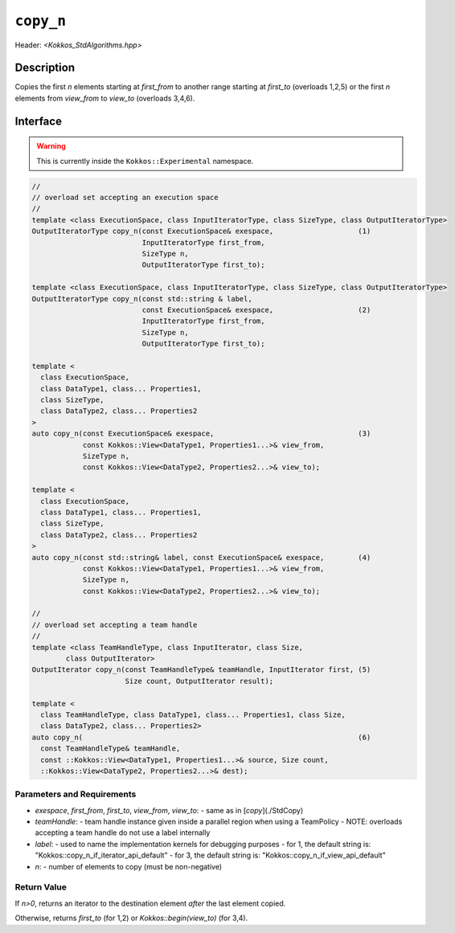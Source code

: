 ``copy_n``
==========

Header: `<Kokkos_StdAlgorithms.hpp>`

Description
-----------

Copies the first `n` elements starting at `first_from` to
another range starting at `first_to` (overloads 1,2,5) or the first `n` elements
from `view_from` to `view_to` (overloads 3,4,6).

Interface
---------

.. warning:: This is currently inside the ``Kokkos::Experimental`` namespace.

.. code-block:: cpp

  //
  // overload set accepting an execution space
  //
  template <class ExecutionSpace, class InputIteratorType, class SizeType, class OutputIteratorType>
  OutputIteratorType copy_n(const ExecutionSpace& exespace,                    (1)
                            InputIteratorType first_from,
                            SizeType n,
                            OutputIteratorType first_to);

  template <class ExecutionSpace, class InputIteratorType, class SizeType, class OutputIteratorType>
  OutputIteratorType copy_n(const std::string & label,
                            const ExecutionSpace& exespace,                    (2)
                            InputIteratorType first_from,
                            SizeType n,
                            OutputIteratorType first_to);

  template <
    class ExecutionSpace,
    class DataType1, class... Properties1,
    class SizeType,
    class DataType2, class... Properties2
  >
  auto copy_n(const ExecutionSpace& exespace,                                  (3)
              const Kokkos::View<DataType1, Properties1...>& view_from,
              SizeType n,
              const Kokkos::View<DataType2, Properties2...>& view_to);

  template <
    class ExecutionSpace,
    class DataType1, class... Properties1,
    class SizeType,
    class DataType2, class... Properties2
  >
  auto copy_n(const std::string& label, const ExecutionSpace& exespace,        (4)
              const Kokkos::View<DataType1, Properties1...>& view_from,
              SizeType n,
              const Kokkos::View<DataType2, Properties2...>& view_to);

  //
  // overload set accepting a team handle
  //
  template <class TeamHandleType, class InputIterator, class Size,
          class OutputIterator>
  OutputIterator copy_n(const TeamHandleType& teamHandle, InputIterator first, (5)
                        Size count, OutputIterator result);

  template <
    class TeamHandleType, class DataType1, class... Properties1, class Size,
    class DataType2, class... Properties2>
  auto copy_n(                                                                 (6)
    const TeamHandleType& teamHandle,
    const ::Kokkos::View<DataType1, Properties1...>& source, Size count,
    ::Kokkos::View<DataType2, Properties2...>& dest);


Parameters and Requirements
~~~~~~~~~~~~~~~~~~~~~~~~~~~

- `exespace`, `first_from`, `first_to`, `view_from`, `view_to`:
  - same as in [`copy`](./StdCopy)
- `teamHandle`:
  -  team handle instance given inside a parallel region when using a TeamPolicy
  - NOTE: overloads accepting a team handle do not use a label internally
- `label`:
  - used to name the implementation kernels for debugging purposes
  - for 1, the default string is: "Kokkos::copy_n_if_iterator_api_default"
  - for 3, the default string is: "Kokkos::copy_n_if_view_api_default"
- `n`:
  - number of elements to copy (must be non-negative)


Return Value
~~~~~~~~~~~~

If `n>0`, returns an iterator to the destination element *after* the last element copied.

Otherwise, returns `first_to` (for 1,2) or `Kokkos::begin(view_to)` (for 3,4).

